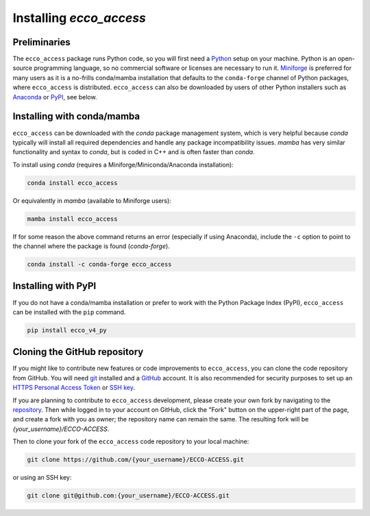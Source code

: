 **************************
Installing *ecco_access*
**************************

Preliminaries
-------------

The ``ecco_access`` package runs Python code, so you will first need a `Python <https://www.python.org/>`_ setup on your machine. Python is an open-source programming language, so no commercial software or licenses are necessary to run it. `Miniforge <https://conda-forge.org/download/>`_ is preferred for many users as it is a no-frills conda/mamba installation that defaults to the ``conda-forge`` channel of Python packages, where ``ecco_access`` is distributed. ``ecco_access`` can also be downloaded by users of other Python installers such as `Anaconda <https://www.anaconda.com/download/>`_ or `PyPI <https://pypi.org>`_, see below.

Installing with conda/mamba
---------------------------

``ecco_access`` can be downloaded with the *conda* package management system, which is very helpful because *conda* typically will install all required dependencies and handle any package incompatibility issues. *mamba* has very similar functionality and syntax to *conda*, but is coded in C++ and is often faster than *conda*.

To install using *conda* (requires a Miniforge/Miniconda/Anaconda installation):

.. code-block:: bash
	
    conda install ecco_access

Or equivalently in *mamba* (available to Miniforge users):

.. code-block:: bash
    
    mamba install ecco_access
    
    
If for some reason the above command returns an error (especially if using Anaconda), include the ``-c`` option to point to the channel where the package is found (*conda-forge*).

.. code-block:: bash

    conda install -c conda-forge ecco_access


Installing with PyPI
--------------------

If you do not have a conda/mamba installation or prefer to work with the Python Package Index (PyPI), ``ecco_access`` can be installed with the ``pip`` command.

.. code-block:: bash
	
    pip install ecco_v4_py


Cloning the GitHub repository
-----------------------------

If you might like to contribute new features or code improvements to ``ecco_access``, you can clone the code repository from GitHub. You will need `git <https://git-scm.com/install/>`_ installed and a `GitHub <https://github.com>`_ account. It is also recommended for security purposes to set up an `HTTPS Personal Access Token`_ or `SSH key`_.

.. _HTTPS Personal Access Token : https://docs.github.com/en/authentication/keeping-your-account-and-data-secure/managing-your-personal-access-tokens
.. _SSH key : https://docs.github.com/en/authentication/connecting-to-github-with-ssh/generating-a-new-ssh-key-and-adding-it-to-the-ssh-agent

If you are planning to contribute to ``ecco_access`` development, please create your own fork by navigating to the `repository <https://github.com/ECCO-GROUP/ECCO-ACCESS>`_. Then while logged in to your account on GitHub, click the "Fork" button on the upper-right part of the page, and create a fork with you as owner; the repository name can remain the same. The resulting fork will be *{your_username}/ECCO-ACCESS*.

Then to clone your fork of the ``ecco_access`` code repository to your local machine:

.. code-block:: bash

    git clone https://github.com/{your_username}/ECCO-ACCESS.git

or using an SSH key:

.. code-block:: bash
    
    git clone git@github.com:{your_username}/ECCO-ACCESS.git
